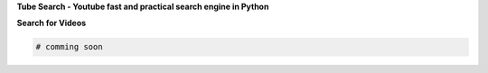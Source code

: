 **Tube Search - Youtube fast and practical search engine in Python**

.. raw:: html

   <blockquote style="display: flex; align-items: center; font-style: italic; background-color:rgba(249, 249, 249, 0.11); padding: 10px; border-left: 5px solid #ccc;">
     <span style="flex: 1;">Tube Search is an asynchronous, constantly up-to-date and written python library, aiming to do research simply, practically and quickly on YouTube.</span>
     <img src="https://i.imgur.com/cJL3JTi.jpeg" alt="Tube Search" width="120" style="margin-left: 15px; border-radius: 8px;">
   </blockquote>

**Search for Videos**

.. code-block:: python

   # comming soon
